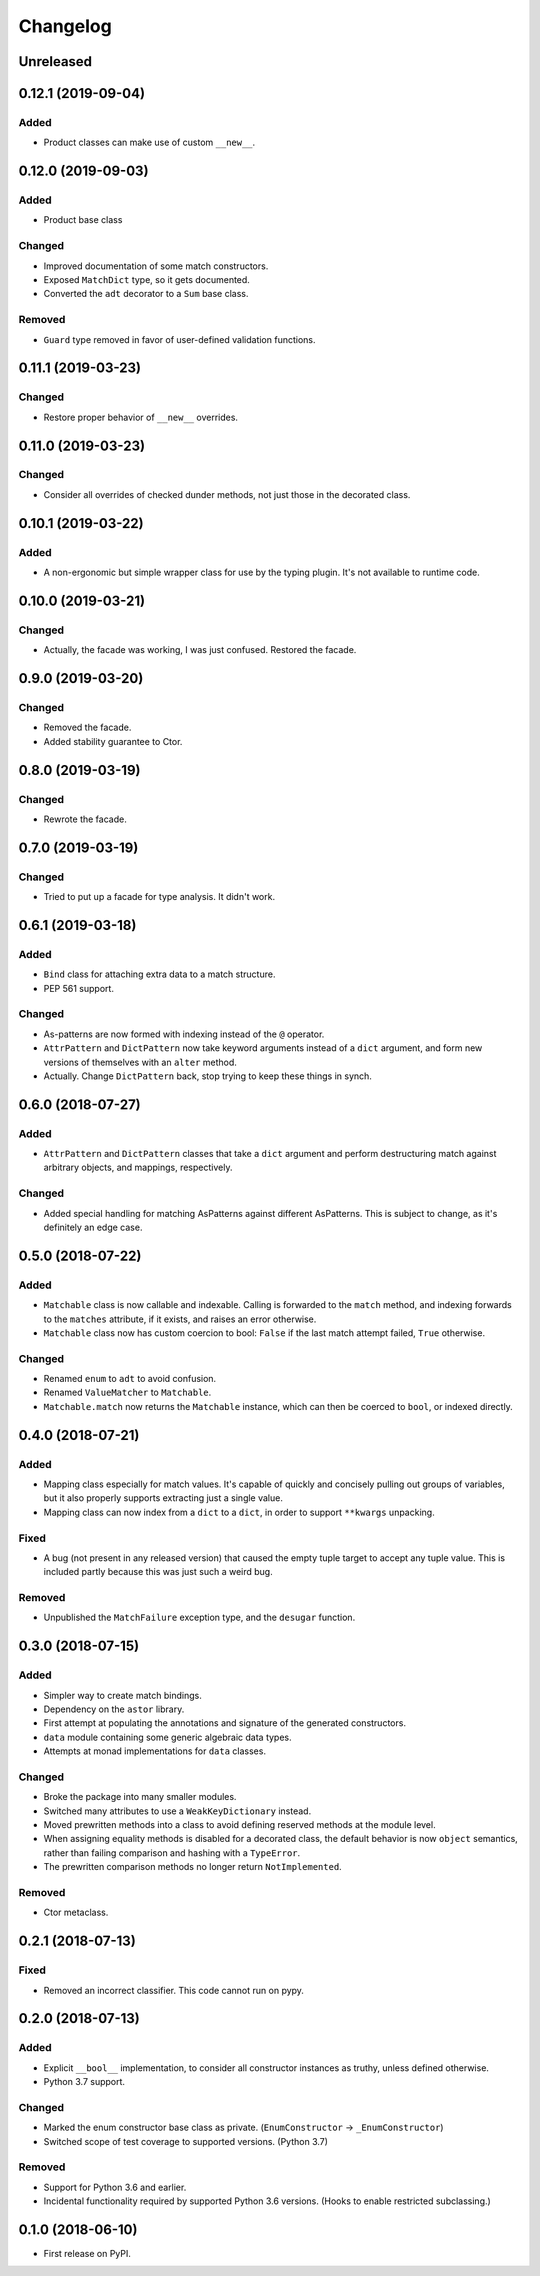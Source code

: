 
Changelog
=========

Unreleased
----------

0.12.1 (2019-09-04)
-------------------

Added
~~~~~

- Product classes can make use of custom ``__new__``.

0.12.0 (2019-09-03)
-------------------

Added
~~~~~

- Product base class

Changed
~~~~~~~

- Improved documentation of some match constructors.
- Exposed ``MatchDict`` type, so it gets documented.
- Converted the ``adt`` decorator to a ``Sum`` base class.

Removed
~~~~~~~

- ``Guard`` type removed in favor of user-defined validation functions.

0.11.1 (2019-03-23)
-------------------

Changed
~~~~~~~

- Restore proper behavior of ``__new__`` overrides.

0.11.0 (2019-03-23)
-------------------

Changed
~~~~~~~

- Consider all overrides of checked dunder methods, not just those in the decorated class.

0.10.1 (2019-03-22)
-------------------

Added
~~~~~

- A non-ergonomic but simple wrapper class for use by the typing plugin. It's not available to runtime code.

0.10.0 (2019-03-21)
-------------------

Changed
~~~~~~~

- Actually, the facade was working, I was just confused. Restored the facade.

0.9.0 (2019-03-20)
------------------

Changed
~~~~~~~

- Removed the facade.
- Added stability guarantee to Ctor.

0.8.0 (2019-03-19)
------------------

Changed
~~~~~~~

- Rewrote the facade.

0.7.0 (2019-03-19)
------------------

Changed
~~~~~~~

- Tried to put up a facade for type analysis. It didn't work.

0.6.1 (2019-03-18)
------------------

Added
~~~~~

- ``Bind`` class for attaching extra data to a match structure.
- PEP 561 support.

Changed
~~~~~~~

- As-patterns are now formed with indexing instead of the ``@`` operator.
- ``AttrPattern`` and ``DictPattern`` now take keyword arguments instead of a ``dict`` argument, and form new versions of themselves with an ``alter`` method.
- Actually. Change ``DictPattern`` back, stop trying to keep these things in synch.

0.6.0 (2018-07-27)
------------------

Added
~~~~~

- ``AttrPattern`` and ``DictPattern`` classes that take a ``dict`` argument and perform destructuring match against arbitrary objects, and mappings, respectively.

Changed
~~~~~~~

- Added special handling for matching AsPatterns against different AsPatterns. This is subject to change, as it's definitely an edge case.

0.5.0 (2018-07-22)
------------------

Added
~~~~~

- ``Matchable`` class is now callable and indexable. Calling is forwarded to the ``match`` method, and indexing forwards to the ``matches`` attribute, if it exists, and raises an error otherwise.
- ``Matchable`` class now has custom coercion to bool: ``False`` if the last match attempt failed, ``True`` otherwise.

Changed
~~~~~~~

- Renamed ``enum`` to ``adt`` to avoid confusion.
- Renamed ``ValueMatcher`` to ``Matchable``.
- ``Matchable.match`` now returns the ``Matchable`` instance, which can then be coerced to ``bool``, or indexed directly.

0.4.0 (2018-07-21)
------------------

Added
~~~~~

- Mapping class especially for match values. It's capable of quickly and concisely pulling out groups of variables, but it also properly supports extracting just a single value.
- Mapping class can now index from a ``dict`` to a ``dict``, in order to support ``**kwargs`` unpacking.

Fixed
~~~~~

- A bug (not present in any released version) that caused the empty tuple target to accept any tuple value. This is included partly because this was just such a weird bug.

Removed
~~~~~~~

- Unpublished the ``MatchFailure`` exception type, and the ``desugar`` function.

0.3.0 (2018-07-15)
------------------

Added
~~~~~

- Simpler way to create match bindings.
- Dependency on the ``astor`` library.
- First attempt at populating the annotations and signature of the generated constructors.
- ``data`` module containing some generic algebraic data types.
- Attempts at monad implementations for ``data`` classes.

Changed
~~~~~~~

- Broke the package into many smaller modules.
- Switched many attributes to use a ``WeakKeyDictionary`` instead.
- Moved prewritten methods into a class to avoid defining reserved methods at the module level.
- When assigning equality methods is disabled for a decorated class, the default behavior is now ``object`` semantics, rather than failing comparison and hashing with a ``TypeError``.
- The prewritten comparison methods no longer return ``NotImplemented``.

Removed
~~~~~~~

- Ctor metaclass.

0.2.1 (2018-07-13)
------------------

Fixed
~~~~~

- Removed an incorrect classifier. This code cannot run on pypy.

0.2.0 (2018-07-13)
------------------

Added
~~~~~

- Explicit ``__bool__`` implementation, to consider all constructor instances as truthy, unless defined otherwise.
- Python 3.7 support.

Changed
~~~~~~~

- Marked the enum constructor base class as private. (``EnumConstructor`` -> ``_EnumConstructor``)
- Switched scope of test coverage to supported versions. (Python 3.7)

Removed
~~~~~~~

- Support for Python 3.6 and earlier.
- Incidental functionality required by supported Python 3.6 versions. (Hooks to enable restricted subclassing.)

0.1.0 (2018-06-10)
------------------

- First release on PyPI.

